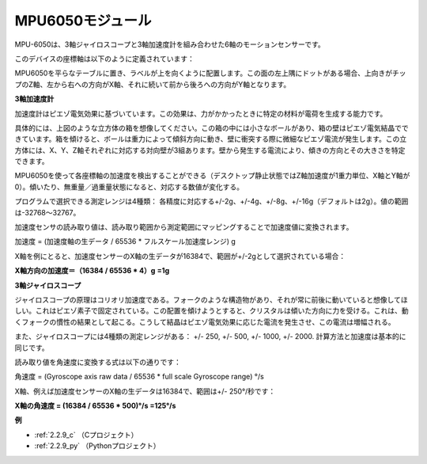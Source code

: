 MPU6050モジュール
===================

.. image:: img/mpu6050_pic.png
    :width: 200
    :align: center

MPU-6050は、3軸ジャイロスコープと3軸加速度計を組み合わせた6軸のモーションセンサーです。

このデバイスの座標軸は以下のように定義されています：

MPU6050を平らなテーブルに置き、ラベルが上を向くように配置します。この面の左上隅にドットがある場合、上向きがチップのZ軸、左から右への方向がX軸、それに続いて前から後ろへの方向がY軸となります。

.. image:: img/mpu223.png


**3軸加速度計**

加速度計はピエゾ電気効果に基づいています。この効果は、力がかかったときに特定の材料が電荷を生成する能力です。

具体的には、上図のような立方体の箱を想像してください。この箱の中には小さなボールがあり、箱の壁はピエゾ電気結晶でできています。箱を傾けると、ボールは重力によって傾斜方向に動き、壁に衝突する際に微細なピエゾ電流が発生します。この立方体には、X、Y、Z軸それぞれに対応する対向壁が3組あります。壁から発生する電流により、傾きの方向とその大きさを特定できます。

.. image:: img/mpu224.png


MPU6050を使って各座標軸の加速度を検出することができる（デスクトップ静止状態ではZ軸加速度が1重力単位、X軸とY軸が0）。傾いたり、無重量／過重量状態になると、対応する数値が変化する。

プログラムで選択できる測定レンジは4種類： 各精度に対応する+/-2g、+/-4g、+/-8g、+/-16g（デフォルトは2g）。値の範囲は-32768～32767。

加速度センサの読み取り値は、読み取り範囲から測定範囲にマッピングすることで加速度値に変換されます。

加速度 = (加速度軸の生データ / 65536 * フルスケール加速度レンジ) g

X軸を例にとると、加速度センサーのX軸の生データが16384で、範囲が+/-2gとして選択されている場合：

**X軸方向の加速度＝（16384 / 65536 * 4）g** **=1g**

**3軸ジャイロスコープ**

ジャイロスコープの原理はコリオリ加速度である。フォークのような構造物があり、それが常に前後に動いていると想像してほしい。これはピエゾ素子で固定されている。この配置を傾けようとすると、クリスタルは傾いた方向に力を受ける。これは、動くフォークの慣性の結果として起こる。こうして結晶はピエゾ電気効果に応じた電流を発生させ、この電流は増幅される。

.. image:: img/mpu225.png

また、ジャイロスコープには4種類の測定レンジがある： +/- 250, +/- 500, +/- 1000, +/- 2000. 計算方法と加速度は基本的に同じです。

読み取り値を角速度に変換する式は以下の通りです：

角速度 = (Gyroscope axis raw data / 65536 * full scale Gyroscope range) °/s


X軸、例えば加速度センサーのX軸の生データは16384で、範囲は+/- 250°/秒です：

**X軸の角速度 = (16384 / 65536 * 500)°/s =125°/s**

**例**

* :ref:`2.2.9_c` （Cプロジェクト）
* :ref:`2.2.9_py` （Pythonプロジェクト）

